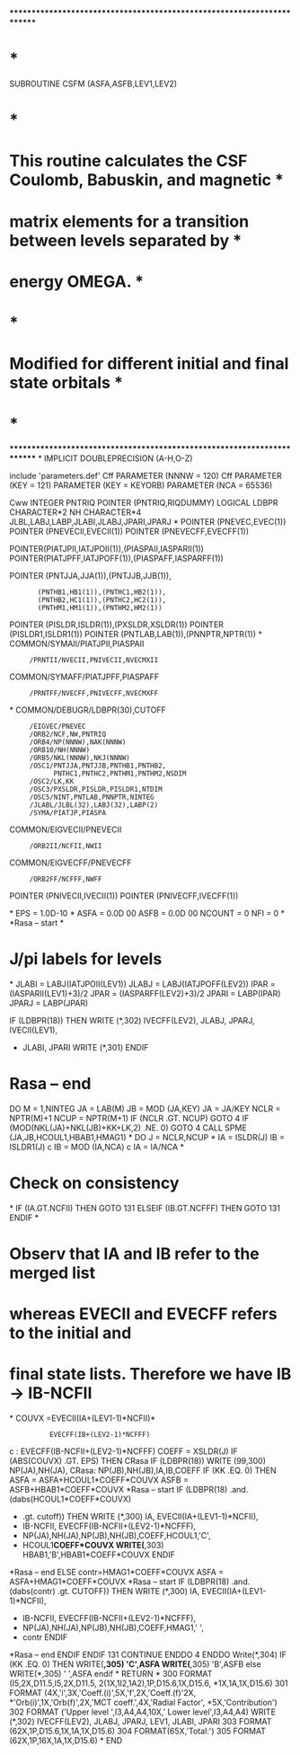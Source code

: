 ************************************************************************
*                                                                      *
      SUBROUTINE CSFM (ASFA,ASFB,LEV1,LEV2)
*                                                                      *
*   This routine calculates  the CSF Coulomb, Babuskin, and magnetic   *
*   matrix elements for  a transition  between  levels  separated by   *
*   energy OMEGA.                                                      *
*                                                                      *
*   Modified for different initial and final state orbitals            *
*                                                                      *
************************************************************************
*
      IMPLICIT DOUBLEPRECISION (A-H,O-Z)

      include 'parameters.def'
Cff      PARAMETER (NNNW = 120)
Cff      PARAMETER (KEY = 121)
      PARAMETER (KEY = KEYORB)
      PARAMETER (NCA = 65536)

Cww      INTEGER PNTRIQ
      POINTER (PNTRIQ,RIQDUMMY)
      LOGICAL LDBPR
      CHARACTER*2 NH
      CHARACTER*4 JLBL,LABJ,LABP,JLABI,JLABJ,JPARI,JPARJ                       
*
      POINTER (PNEVEC,EVEC(1))
      POINTER (PNEVECII,EVECII(1))
      POINTER (PNEVECFF,EVECFF(1))

      POINTER(PIATJPII,IATJPOII(1)),(PIASPAII,IASPARII(1))
      POINTER(PIATJPFF,IATJPOFF(1)),(PIASPAFF,IASPARFF(1))                      

      POINTER (PNTJJA,JJA(1)),(PNTJJB,JJB(1)),
     :        (PNTHB1,HB1(1)),(PNTHC1,HB2(1)),
     :        (PNTHB2,HC1(1)),(PNTHC2,HC2(1)),
     :        (PNTHM1,HM1(1)),(PNTHM2,HM2(1))
      POINTER (PISLDR,ISLDR(1)),(PXSLDR,XSLDR(1))
      POINTER (PISLDR1,ISLDR1(1))
      POINTER (PNTLAB,LAB(1)),(PNNPTR,NPTR(1))
*
      COMMON/SYMAII/PIATJPII,PIASPAII
     :      /PRNTII/NVECII,PNIVECII,NVECMXII
 
      COMMON/SYMAFF/PIATJPFF,PIASPAFF
     :      /PRNTFF/NVECFF,PNIVECFF,NVECMXFF                                    
*
      COMMON/DEBUGR/LDBPR(30),CUTOFF
     :      /EIGVEC/PNEVEC
     :      /ORB2/NCF,NW,PNTRIQ
     :      /ORB4/NP(NNNW),NAK(NNNW)
     :      /ORB10/NH(NNNW)
     :      /ORB5/NKL(NNNW),NKJ(NNNW)
     :      /OSC1/PNTJJA,PNTJJB,PNTHB1,PNTHB2,
     :            PNTHC1,PNTHC2,PNTHM1,PNTHM2,NSDIM
     :      /OSC2/LK,KK
     :      /OSC3/PXSLDR,PISLDR,PISLDR1,NTDIM
     :      /OSC5/NINT,PNTLAB,PNNPTR,NINTEG
     :      /JLABL/JLBL(32),LABJ(32),LABP(2)
     :      /SYMA/PIATJP,PIASPA                                                 

      COMMON/EIGVECII/PNEVECII
     :      /ORB2II/NCFII,NWII

      COMMON/EIGVECFF/PNEVECFF
     :      /ORB2FF/NCFFF,NWFF

       POINTER (PNIVECII,IVECII(1))
       POINTER (PNIVECFF,IVECFF(1))                                             

*
      EPS = 1.0D-10
*
      ASFA = 0.0D 00
      ASFB = 0.0D 00
      NCOUNT = 0
      NFI = 0
*
*Rasa -- start
*
*   J/pi labels for levels
*
      JLABI = LABJ(IATJPOII(LEV1))
      JLABJ = LABJ(IATJPOFF(LEV2))
      IPAR = (IASPARII(LEV1)+3)/2
      JPAR = (IASPARFF(LEV2)+3)/2
      JPARI = LABP(IPAR)
      JPARJ = LABP(JPAR)                                                        
     
      IF (LDBPR(18)) THEN
          WRITE (*,302) IVECFF(LEV2), JLABJ, JPARJ, IVECII(LEV1), 
     * JLABI, JPARI
          WRITE (*,301)
      ENDIF
* Rasa -- end
      DO M = 1,NINTEG
        JA = LAB(M)
        JB = MOD (JA,KEY)
        JA = JA/KEY
        NCLR = NPTR(M)+1
        NCUP = NPTR(M+1)
        IF (NCLR .GT. NCUP) GOTO 4
        IF (MOD(NKL(JA)+NKL(JB)+KK+LK,2) .NE. 0) GOTO 4
        CALL SPME (JA,JB,HCOUL1,HBAB1,HMAG1)
*
        DO J = NCLR,NCUP
*
          IA = ISLDR(J)
          IB = ISLDR1(J)    
c         IB = MOD (IA,NCA)
c         IA = IA/NCA
*
*  Check on consistency
*
          IF (IA.GT.NCFII) THEN
            GOTO 131
          ELSEIF (IB.GT.NCFFF) THEN
            GOTO 131
          ENDIF
*
*  Observ that IA and IB refer to the merged list
*  whereas EVECII and EVECFF refers to the initial and
*  final state lists. Therefore we have IB -> IB-NCFII
*
          COUVX =EVECII(IA+(LEV1-1)*NCFII)*
     :           EVECFF(IB+(LEV2-1)*NCFFF)
c     :           EVECFF(IB-NCFII+(LEV2-1)*NCFFF)
          COEFF = XSLDR(J)
          IF (ABS(COUVX) .GT. EPS) THEN
CRasa       IF (LDBPR(18)) WRITE (99,300) NP(JA),NH(JA),
CRasa:      NP(JB),NH(JB),IA,IB,COEFF
            IF (KK .EQ. 0) THEN
              ASFA = ASFA+HCOUL1*COEFF*COUVX
              ASFB = ASFB+HBAB1*COEFF*COUVX
*Rasa -- start
              IF (LDBPR(18) .and. (dabs(HCOUL1*COEFF*COUVX)
     *          .gt. cutoff)) THEN
                  WRITE (*,300) IA, EVECII(IA+(LEV1-1)*NCFII),
     *                IB-NCFII, EVECFF(IB-NCFII+(LEV2-1)*NCFFF),
     *                NP(JA),NH(JA),NP(JB),NH(JB),COEFF,HCOUL1,'C',
     *                HCOUL1*COEFF*COUVX
                  WRITE(*,303) HBAB1,'B',HBAB1*COEFF*COUVX
              ENDIF
*Rasa -- end
            ELSE
              contr=HMAG1*COEFF*COUVX
              ASFA = ASFA+HMAG1*COEFF*COUVX
*Rasa -- start
              IF (LDBPR(18) .and. (dabs(contr) .gt. CUTOFF)) THEN
                  WRITE (*,300) IA, EVECII(IA+(LEV1-1)*NCFII),
     *                IB-NCFII, EVECFF(IB-NCFII+(LEV2-1)*NCFFF),
     *                NP(JA),NH(JA),NP(JB),NH(JB),COEFF,HMAG1,' ',
     *                contr
              ENDIF
*Rasa -- end
            ENDIF
          ENDIF
 131    CONTINUE
        ENDDO
    4 ENDDO
      Write(*,304)
      IF (KK .EQ. 0) THEN
          WRITE(*,305) 'C',ASFA
          WRITE(*,305) 'B',ASFB
      else
          WRITE(*,305) ' ',ASFA
      endif
*
      RETURN
*
  300 FORMAT (I5,2X,D11.5,I5,2X,D11.5, 2(1X,1I2,1A2),1P,D15.6,1X,D15.6,
     *1X,1A,1X,D15.6)
  301 FORMAT (4X,'i',3X,'Coeff.(i)',5X,'f',2X,'Coeff.(f)'2X,
     *'Orb(i)',1X,'Orb(f)',2X,'MCT coeff.',4X,'Radial Factor',
     *5X,'Contribution')
  302 FORMAT ('Upper level ',I3,A4,A4,10X,' Lower level',I3,A4,A4)
          WRITE (*,302) IVECFF(LEV2), JLABJ, JPARJ, LEV1, JLABI, JPARI
  303 FORMAT (62X,1P,D15.6,1X,1A,1X,D15.6)
  304 FORMAT(65X,'Total:')
  305 FORMAT (62X,1P,16X,1A,1X,D15.6)
*
      END
